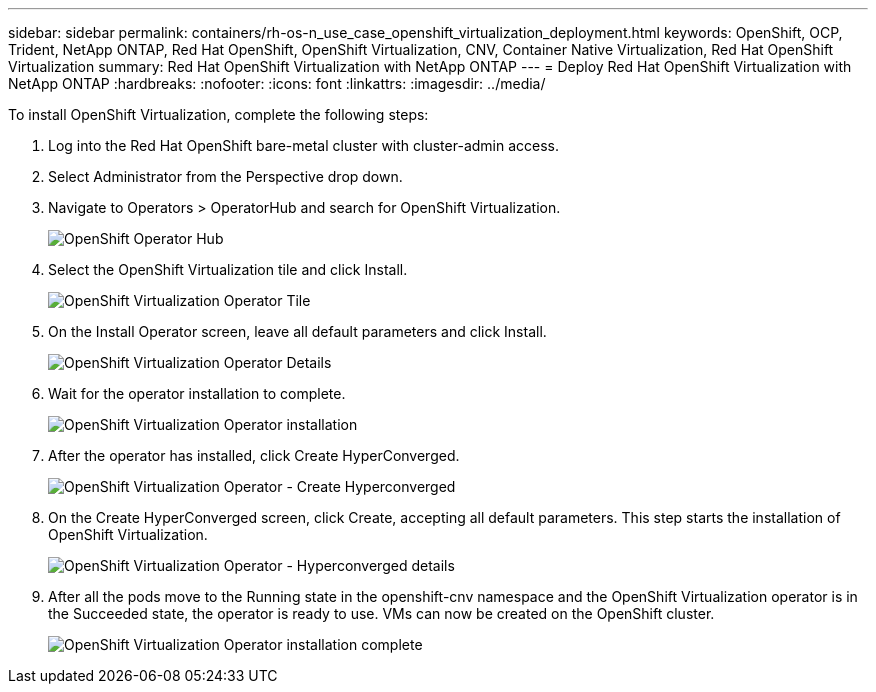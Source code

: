 ---
sidebar: sidebar
permalink: containers/rh-os-n_use_case_openshift_virtualization_deployment.html
keywords: OpenShift, OCP, Trident, NetApp ONTAP, Red Hat OpenShift, OpenShift Virtualization, CNV, Container Native Virtualization, Red Hat OpenShift Virtualization
summary: Red Hat OpenShift Virtualization with NetApp ONTAP
---
= Deploy Red Hat OpenShift Virtualization with NetApp ONTAP
:hardbreaks:
:nofooter:
:icons: font
:linkattrs:
:imagesdir: ../media/

[.lead]
To install OpenShift Virtualization, complete the following steps:

.	Log into the Red Hat OpenShift bare-metal cluster with cluster-admin access.
.	Select Administrator from the Perspective drop down.
. Navigate to Operators > OperatorHub and search for OpenShift Virtualization.
+

image:redhat_openshift_image45.png[OpenShift Operator Hub]

.	Select the OpenShift Virtualization tile and click Install.
+

image:redhat_openshift_image46.png[OpenShift Virtualization Operator Tile]

.	On the Install Operator screen, leave all default parameters and click Install.
+

image:redhat_openshift_image47.png[OpenShift Virtualization Operator Details]

.	Wait for the operator installation to complete.
+

image:redhat_openshift_image48.png[OpenShift Virtualization Operator installation]

.	After the operator has installed, click Create HyperConverged.
+

image:redhat_openshift_image49.png[OpenShift Virtualization Operator - Create Hyperconverged]

.	On the Create HyperConverged screen, click Create, accepting all default parameters. This step starts the installation of OpenShift Virtualization.
+

image:redhat_openshift_image50.png[OpenShift Virtualization Operator - Hyperconverged details]

.	After all the pods move to the Running state in the openshift-cnv namespace and the OpenShift Virtualization operator is in the Succeeded state, the operator is ready to use. VMs can now be created on the OpenShift cluster.
+

image:redhat_openshift_image51.png[OpenShift Virtualization Operator installation complete]

